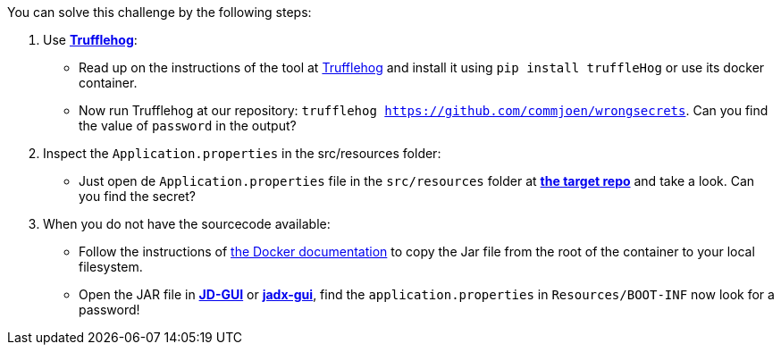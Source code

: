 You can solve this challenge by the following steps:

1. Use https://github.com/trufflesecurity/truffleHog[*Trufflehog*]:
- Read up on the instructions of the tool at https://github.com/trufflesecurity/truffleHog[Trufflehog] and install it using `pip install truffleHog` or use its docker container.
- Now run Trufflehog at our repository: `trufflehog https://github.com/commjoen/wrongsecrets`. Can you find the value of `password` in the output?
2. Inspect the `Application.properties` in the src/resources folder:
- Just open de `Application.properties` file in the `src/resources` folder at https://github.com/commjoen/wrongsecrets[*the target repo*]  and take a look. Can you find the secret?
3. When you do not have the sourcecode available:
- Follow the instructions of https://docs.docker.com/engine/reference/commandline/cp/[the Docker documentation] to copy the Jar file from the root of the container to your local filesystem.
- Open the JAR file in https://java-decompiler.github.io/[*JD-GUI*] or https://github.com/skylot/jadx[*jadx-gui*], find the `application.properties` in  `Resources/BOOT-INF` now look for a password!
